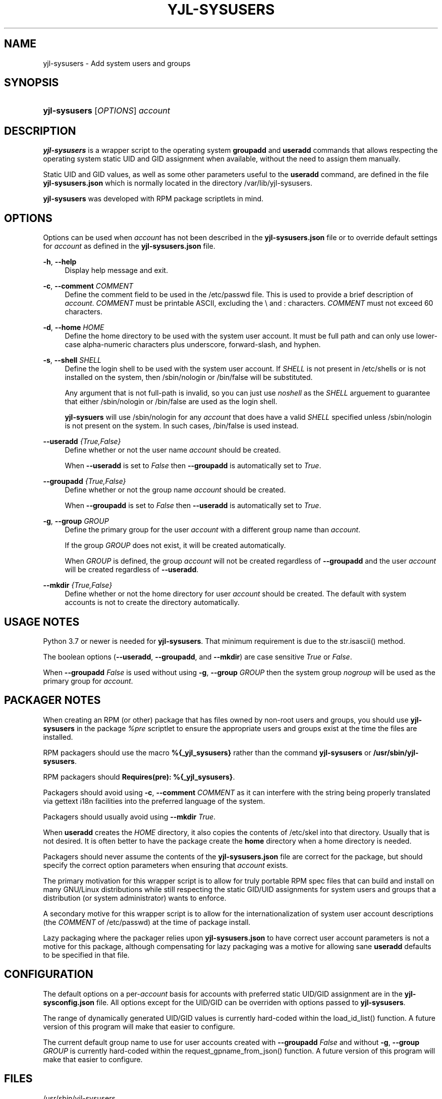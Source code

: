 '\" t
.\"         Title: yjl-sysusers
.\"        Author: Michael A. Peters
.\" Generator: Hand-coded
.\"      Date: 2023-05-26
.\"    Manual: System Management Commands
.\"  Language: English
.\"
.TH "YJL\-SYSUSERS" "8" "May 2023" "yjl\-sysusers 0\&.1\&.0" "System Management Commands"
.\" -----------------------------------------------------------------
.\" * Define some portability stuff
.\" -----------------------------------------------------------------
.\" ~~~~~~~~~~~~~~~~~~~~~~~~~~~~~~~~~~~~~~~~~~~~~~~~~~~~~~~~~~~~~~~~~
.\" http://bugs.debian.org/507673
.\" http://lists.gnu.org/archive/html/groff/2009-02/msg00013.html
.\" ~~~~~~~~~~~~~~~~~~~~~~~~~~~~~~~~~~~~~~~~~~~~~~~~~~~~~~~~~~~~~~~~~
.ie \n(.g .ds Aq \(aq
.el       .ds Aq '
.\" -----------------------------------------------------------------
.\" * set default formatting
.\" -----------------------------------------------------------------
.\" disable hyphenation
.nh
.\" disable justification (adjust text to left margin only)
.ad l
.\" -----------------------------------------------------------------
.\" * MAIN CONTENT STARTS HERE *
.\" -----------------------------------------------------------------
.SH "NAME"
yjl\-sysusers \- Add system users and groups
.SH SYNOPSIS
.HP \w'\fByjl-sysusers\fR\ 'u
\fByjl-sysusers\fR [\fIOPTIONS\fR] \fIaccount\fR
.\" ---
.\" --- end Synopsis
.SH DESCRIPTION
.PP
\fByjl\-sysusers\fR is a wrapper script to the operating system
\fBgroupadd\fR and \fBuseradd\fR commands that allows respecting
the operating system static UID and GID assignment when available,
without the need to assign them manually\&.
.PP
Static UID and GID values, as well as some other parameters useful to
the \fBuseradd\fR command, are defined in the file
\fByjl\-sysusers\&.json\fR which is normally located in the directory
/var/lib/yjl\-sysusers\&.
.PP
\fByjl\-sysusers\fR was developed with RPM package scriptlets in
mind\&.
.\" ---
.\" --- end Description
.SH OPTIONS
.PP
Options can be used when \fIaccount\fR has not been described
in the \fByjl\-sysusers\&.json\fR file or to override default
settings for \fIaccount\fR as defined in the
\fByjl\-sysusers\&.json\fR file\&.
.PP
\fB\-h\fR, \fB\-\-help\fR
.RS 4
Display help message and exit\&.
.RE
.PP
\fB\-c\fR, \fB\-\-comment\fR \&\fICOMMENT\fR
.RS 4
Define the comment field to be used in the /etc/passwd file\&.
This is used to provide a brief description of \fIaccount\fR\&.
\fICOMMENT\fR must be printable ASCII, excluding the \\ and :
characters\&.
\fICOMMENT\fR must not exceed 60 characters\&.
.RE
.PP
\fB\-d\fR, \fB\-\-home\fR \fIHOME\fR
.RS 4
Define the home directory to be used with the system user account\&.
It must be full path and can only use lower\-case alpha\-numeric
characters plus underscore, forward\-slash, and hyphen\&.
.RE
.PP
\fB\-s\fR, \fB\-\-shell\fR \fISHELL\fR
.RS 4
Define the login shell to be used with the system user account\&.
If \fISHELL\fR is not present in /etc/shells or is not installed on
the system, then /sbin/nologin or /bin/false will be substituted\&.
.sp
Any argument that is not full-path is invalid, so you can just
use \fInoshell\fR as the \fISHELL\fR arguement to guarantee that
either /sbin/nologin or /bin/false are used as the login shell.
.sp
\fByjl\-sysuers\fR will use /sbin/nologin for any \fIaccount\fR
that does have a valid \fISHELL\fR specified unless /sbin/nologin
is not present on the system\&. In such cases, /bin/false is
used instead\&.
.RE
.PP
\fB\-\-useradd\fR \fI{True,False}\fR
.RS 4
Define whether or not the user name \fIaccount\fR should be created\&.
.sp
When \fB\-\-useradd\fR is set to \fIFalse\fR then \fB\-\-groupadd\fR
is automatically set to \fITrue\fR\&.
.RE
.PP
\fB\-\-groupadd\fR \fI{True,False}\fR
.RS 4
Define whether or not the group name \fIaccount\fR should be created\fR.
.sp
When \fB\-\-groupadd\fR is set to \fIFalse\fR then \fB\-\-useradd\fR
is automatically set to \fITrue\fR\&.
.RE
.PP
\fB\-g\fR, \fB\-\-group\fR \fIGROUP\fR
.RS 4
Define the primary group for the user \fIaccount\fR with a different
group name than \fIaccount\fR\&.
.sp
If the group \fIGROUP\fR does not exist, it will be created
automatically\&.
.sp
When \fIGROUP\fR is defined, the group \fIaccount\fR will not be
created regardless of \fB\-\-groupadd\fR and the user \fIaccount\fR
will be created regardless of \fB\-\-useradd\fR\&.
.RE
.PP
\fB\-\-mkdir\fR \fI{True,False}\fR
.RS 4
Define whether or not the home directory for user \fIaccount\fR should
be created\&. The default with system accounts is not to create the
directory automatically\&.
.RE
.\" ---
.\" --- end Options
.SH USAGE NOTES
.PP
Python 3\&.7 or newer is needed for \fByjl\-sysusers\fR\&.
That minimum requirement is due to the str.isascii() method\&.
.sp
The boolean options (\fB\-\-useradd\fR, \fB\-\-groupadd\fR, and
\fB\-\-mkdir\fR) are case sensitive \fITrue\fR or \fIFalse\fR\&.
.sp
When \fB\-\-groupadd \fIFalse\fR is used without using
\fB\-g\fR, \fB\-\-group\fR \fIGROUP\fR then the system group
\fInogroup\fR
will be used as the primary group for \fIaccount\fR\&.
.\" ---
.\" --- end Usage Notes
.SH PACKAGER NOTES
.PP
When creating an RPM (or other) package that has files owned by
non-root users and groups, you should use \fByjl\-sysusers\fR in
the package \fI%pre\fR scriptlet to ensure the appropriate
users and groups exist at the time the files are installed\&.
.sp
RPM packagers should use the macro \fB%{_yjl_sysusers}\fR rather
than the command \fByjl\-sysusers\fR or
\fB/usr/sbin/yjl\-sysusers\fR\&.
.sp
RPM packagers should \fBRequires(pre): %{_yjl_sysusers}\fR\&.
.sp
Packagers should avoid using
\fB\-c\fR, \fB\-\-comment\fR \fICOMMENT\fR as it can interfere
with the string being properly translated via gettext i18n
facilities into the preferred language of the system\&.
.sp
Packagers should usually avoid using
\fB\-\-mkdir\fR \fITrue\fR\&.
.sp
When \fBuseradd\fR creates the \fIHOME\fR directory, it also copies
the contents of /etc/skel into that directory\&. Usually that is not
desired\&. It is often better to have the package create the
\fBhome\fR directory when a home directory is needed\&.
.sp
Packagers should never assume the contents of the
\fByjl-sysusers\&.json\fR file are correct for the package, but
should specify the correct option parameters when ensuring that
\fIaccount\fR exists\&.
.sp
The primary motivation for this wrapper script is to allow for
truly portable RPM spec files that can build and install on many
GNU/Linux distributions while still respecting the static GID/UID
assignments for system users and groups that a distribution (or
system administrator) wants to enforce\&.
.sp
A secondary motive for this wrapper script is to allow for the
internationalization of system user account descriptions (the
\fICOMMENT\fR of /etc/passwd) at the time of package install\&.
.sp
Lazy packaging where the packager relies upon
\fByjl-sysusers\&.json\fR
to have correct user account parameters is not a motive for this
package, although compensating for lazy packaging was a motive for
allowing sane \fBuseradd\fR defaults to be specified in that file\&.
.PP
.\" ---
.\" --- end Packager Notes
.SH CONFIGURATION
.PP
The default options on a per-\fIaccount\fR basis for accounts with
preferred static UID/GID assignment are in the
\fByjl-sysconfig\&.json\fR
file\&. All options except for the UID/GID can be overriden with
options passed to \fByjl\-sysusers\fR\&.
.PP
The range of dynamically generated UID/GID values is currently
hard-coded within the load_id_list() function\&. A future version
of this program will make that easier to configure\&.
.PP
The current default group name to use for user accounts created
with \fB\-\-groupadd\fR \fIFalse\fR and without
\fB\-g\fR, \fB\-\-group\fR \fIGROUP\fR is currently hard-coded
within the request_gpname_from_json() function\&. A future version
of this program will make that easier to configure\&.
.PP
.\" ---
.\" --- end configuration
.SH FILES
.PP
/usr/sbin/yjl\-sysusers
.RS 4
The Python 3 wrapper to \fBgroupadd\fR and \fBuseradd\fR&\.
This man page describes use of that Python wrapper.
.RE
.PP
/var/lib/yjl\-sysusers/yjl\-sysusers\&.json
.RS 4
The JSON database on a per-\fIaccount\fR basis for preferred
static UID/GID and default options to pass to \fBuseradd\fR\&.
.RE
.PP
/var/lib/rpm/macros/fii
.RS 4
The definition of the
\fB%{_yjl_sysusers}\fR
macro that is used with \fBrpmbuild\fR to create RPM packages
that utilize \fByjl\-sysusers\fR\&.
.RE
.PP
.\" ---
.\" --- end files
.SH EXAMPLES
.PP
\fByjl-sysusers\fR \fB\-\-useradd\fR \fIFalse\fR \fIplocate\fR
.sp
.RS 4
Ensure the \fIplocate\fR group exists, without create a \fIplocate\fR user\&.
.RE
.PP
\fByjl-sysusers\fR
\fB\-g\fR \fImail\fR
\fB\-h\fR \fI/var/lib/sendmail\fR
\fB\-s\fR \fInoshell\fR
\fIsendmail\fR
.sp
.RS 4
Ensure the \fImail\fR group exists. Ensure the \fIsendmail\fR user exists,
creating it if necessary using \fI/var/lib/sendmail\fR as the \fIHOME\fR
directory, using either /sbin/nologin or /bin/false as the login shell\&.
.sp
If the \fIsendmail\fR user does not already exist, it will be created
with \fImail\fR as the primary group it belongs to.
.RE
.PP
\fByjl-sysusers\fR
\fB\-\-useradd\fR \fIFalse\fR
\fImail\fR &&
.br
\fByjl-sysusers\fR
\fB\-\-groupadd\fR \fITrue\fR
\fB\-\-useradd\fR \fITrue\fR \\
.br
.RS 2
\fB\-h\fR \fI/var/lib/sendmail\fR
\fB\-s\fR \fInoshell\fR
\fIsendmail\fR &&
.RE
.br
\fBusermod\fR \fB\-a\fR
\fB\-G\fR \fImail\fR
\fIsendmail\fR
.sp
.RS 4
First ensure that the \fImail\fR group exists\&. Then ensure that the
\fIsendmail\fR user exists as in the previous example, only if the
user is created, it is created with \fIsendmail\fR as the primary
group\&. Finally, add the \fIsendmail\fR user to the \fImail\fR
group\&.
.sp
As a packager, btw, that is my preferred method of dealing with
system users that need to belong to a system group of a different
name.
.RE
.PP
.\" ---
.\" --- end Examples
.SH EXIT STATUS
.PP
\fI0\fR
.RS 4
success
.RE
.PP
\fI1\fR
.RS 4
The program failed to create requested group and/or user\&.
.RE
.PP
.\" ---
.\" --- end exit status
.SH TODO
.PP
Implement GNU gettext i18n and get some translations\&. Fix the bugs
listed below\&.
.PP
.\" ---
.\" --- end todo
.SH BUGS
.PP
The program should not be case sensitive with respect to the boolean
option parameters\&.
.PP
Default nogroup name and the dynamic range for system UID/GID should
be configurable without modifiying the
\fByjl\-sysusers\fR script\&.
.PP
Perhaps the the
\fByjl\-sysusers\fR script should be ported to work with Python
3\&.6\&.
.PP
.\" ---
.\" --- end bugs
.SH COPYLEFT
.PP
\fByjl\-sysusers\fR is
Copyright (c) 2023 YellowJacket GNU/Linux\&.
.sp
.RS 4
License SPSX:MIT <https://spdx.org/licenses/MIT.html>\&.
.sp
\fByjl\-sysusers\fR is
free software: you are free to change and redistribute it.
There is no WARRANTY, to the extent permitted by law.
.RE
.PP
This man page is
Copyright (c) 2023 YellowJacket GNU/Linux\&.
.sp
.RS 4
License SPDX:GFDL\-1\&.3\-or\-later
.br
<https://spdx.org/licenses/GFDL-1.3-or-later.html>\&.
.sp
Accuracy of this man page is stroven for but explicitly not
guaranteed\&.
.RE
.PP
.\" ---
.\" --- end copyleft
.SH AUTHORS
Michael A\&. Peters
.br
.RS 8
<anymouseprophet@gmail.com>
.RE
.PP
